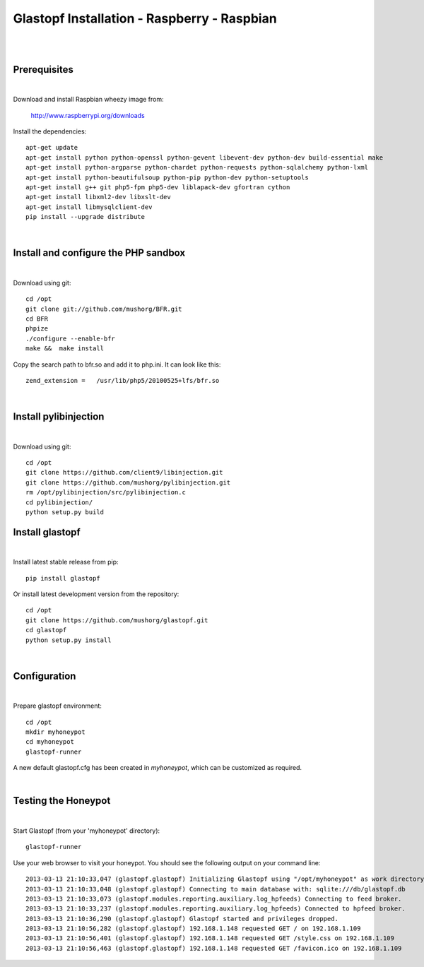 Glastopf Installation - Raspberry - Raspbian
--------------------------------------------
|
|

Prerequisites
=============
|

Download and install Raspbian wheezy image from:

    http://www.raspberrypi.org/downloads


Install the dependencies::

    apt-get update
    apt-get install python python-openssl python-gevent libevent-dev python-dev build-essential make
    apt-get install python-argparse python-chardet python-requests python-sqlalchemy python-lxml
    apt-get install python-beautifulsoup python-pip python-dev python-setuptools
    apt-get install g++ git php5-fpm php5-dev liblapack-dev gfortran cython
    apt-get install libxml2-dev libxslt-dev
    apt-get install libmysqlclient-dev
    pip install --upgrade distribute

|



Install and configure the PHP sandbox
=====================================
|

Download using git::

    cd /opt
    git clone git://github.com/mushorg/BFR.git
    cd BFR
    phpize
    ./configure --enable-bfr
    make &&  make install


Copy the search path to bfr.so and add it to php.ini. It can look like this::

    zend_extension =   /usr/lib/php5/20100525+lfs/bfr.so

|


Install pylibinjection
=====================================
|

Download using git::

    cd /opt
    git clone https://github.com/client9/libinjection.git
    git clone https://github.com/mushorg/pylibinjection.git
    rm /opt/pylibinjection/src/pylibinjection.c
    cd pylibinjection/
    python setup.py build



Install glastopf
==================
|

Install latest stable release from pip::

    pip install glastopf

Or install latest development version from the repository::

    cd /opt
    git clone https://github.com/mushorg/glastopf.git
    cd glastopf
    python setup.py install

|

Configuration
=========================
|

Prepare glastopf environment::

	cd /opt
	mkdir myhoneypot
	cd myhoneypot
	glastopf-runner

A new default glastopf.cfg has been created in *myhoneypot*, which can be customized as required.

|


Testing the Honeypot
====================
|

Start Glastopf (from your 'myhoneypot' directory)::

    glastopf-runner

Use your web browser to visit your honeypot. You should see the following output on your command line::

	2013-03-13 21:10:33,047 (glastopf.glastopf) Initializing Glastopf using "/opt/myhoneypot" as work directory.
	2013-03-13 21:10:33,048 (glastopf.glastopf) Connecting to main database with: sqlite:///db/glastopf.db
	2013-03-13 21:10:33,073 (glastopf.modules.reporting.auxiliary.log_hpfeeds) Connecting to feed broker.
	2013-03-13 21:10:33,237 (glastopf.modules.reporting.auxiliary.log_hpfeeds) Connected to hpfeed broker.
	2013-03-13 21:10:36,290 (glastopf.glastopf) Glastopf started and privileges dropped.
	2013-03-13 21:10:56,282 (glastopf.glastopf) 192.168.1.148 requested GET / on 192.168.1.109
	2013-03-13 21:10:56,401 (glastopf.glastopf) 192.168.1.148 requested GET /style.css on 192.168.1.109
	2013-03-13 21:10:56,463 (glastopf.glastopf) 192.168.1.148 requested GET /favicon.ico on 192.168.1.109

